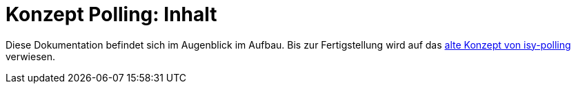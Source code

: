 = Konzept Polling: Inhalt

// tag::inhalt[]

Diese Dokumentation befindet sich im Augenblick im Aufbau. Bis zur Fertigstellung wird auf das xref:4.0.x@isyfact-standards-doku:isy-polling:konzept/master.adoc[alte Konzept von isy-polling] verwiesen.
// end::inhalt[]
